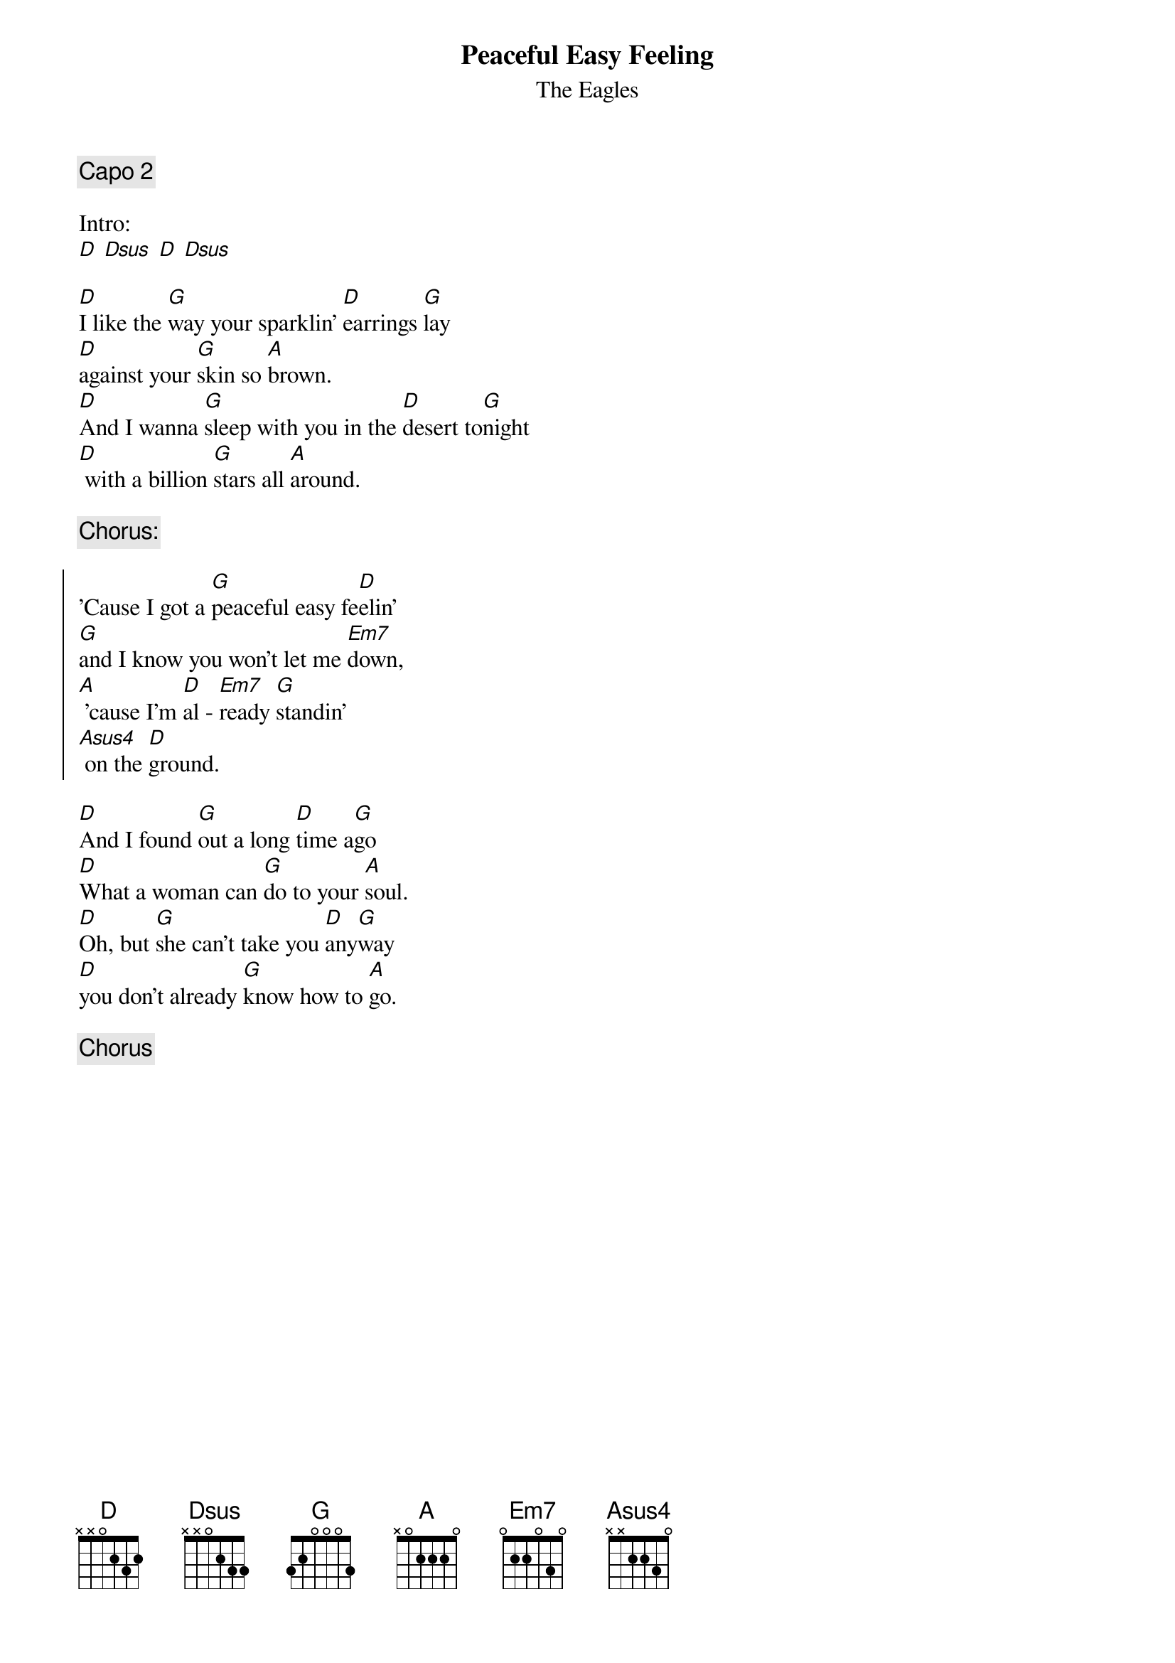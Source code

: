 {t:Peaceful Easy Feeling}
{st:The Eagles}

{comment:Capo 2}

Intro:
[D] [Dsus] [D] [Dsus]

[D]I like the [G]way your sparklin' [D]earrings [G]lay
[D]against your [G]skin so [A]brown.
[D]And I wanna [G]sleep with you in the [D]desert to[G]night
[D] with a billion [G]stars all [A]around.

{comment:Chorus:}

{soc}
'Cause I got a [G]peaceful easy fe[D]elin'
[G]and I know you won't let me [Em7]down,
[A] 'cause I'm [D]al - [Em7]ready [G]standin'
[Asus4] on the [D]ground.
{eoc}

[D]And I found [G]out a long [D]time a[G]go
[D]What a woman can [G]do to your [A]soul.
[D]Oh, but [G]she can't take you [D]any[G]way
[D]you don't already [G]know how to [A]go.

{comment:Chorus}

{colb}

[D] [G] [D] [G]
[D] [G] [A] [A]
[D] [G] [D] [G]
[D] [G] [A] [A]
[G] [D]
[G] [Em7]
[A] [D] [Em7] [G]
[Asus4] [D]

[D] I got this [G]feelin' I may [D]know [G]you
[D]as a [G]lover and a [A]friend, but
[D]this voice keeps [G]whispering [D]in my other [G]ear, tells me
[D]I may never [G]see you [A]again.

{soc}
'Cause I get a [G]peaceful easy fe[D]elin'
[G]and I know you won't let me [Em7]do[A]wn,
'cause I'm [D]al - [Em7]ready [G]standin',
[A]'cause I'm [D]al - [Em7]ready [G]standin',
[A]yes I'm [D]al - [Em7]ready [G]standin',
[Asus4] on the [D]ground.
{eoc}


